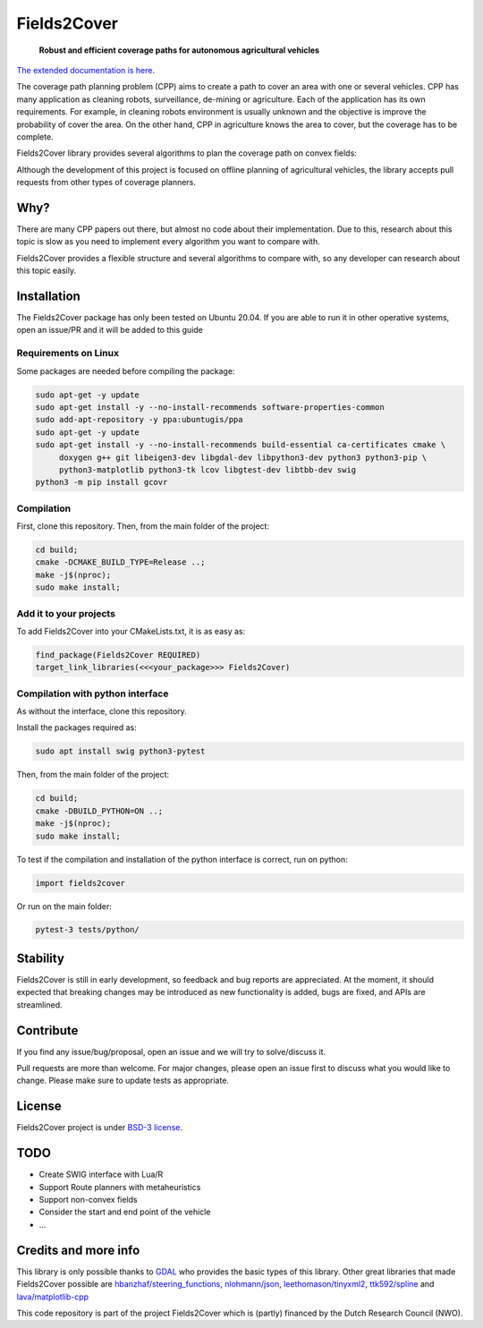 Fields2Cover
============




  **Robust and efficient coverage paths for autonomous agricultural vehicles**
  
|build| |license| |Language-C++| |Language-Python| |stars| |forks|


.. image:: docs/figures/logo_fields2cover.jpeg
   :align: center


`The extended documentation is here <https://fields2cover.github.io/>`__.



The coverage path planning problem (CPP) aims to create a path to cover an area with one or several vehicles.
CPP has many application as cleaning robots, surveillance, de-mining or agriculture. 
Each of the application has its own requirements.
For example, in cleaning robots environment is usually unknown and the objective is improve the probability of cover the area.
On the other hand, CPP in agriculture knows the area to cover, but the coverage has to be complete.




Fields2Cover library provides several algorithms to plan the coverage path on convex fields:

.. image:: docs/figures/diagram-F2C.jpg
   :align: center
   :width: 500px 


Although the development of this project is focused on offline planning of agricultural vehicles, the library accepts pull requests from other types of coverage planners.


Why?
-----

There are many CPP papers out there, but almost no code about their implementation.
Due to this, research about this topic is slow as you need to implement every algorithm you want to compare with.

Fields2Cover provides a flexible structure and several algorithms to compare with, so any developer can research about this topic easily.


Installation
------------

The Fields2Cover package has only been tested on Ubuntu 20.04.
If you are able to run it in other operative systems, open an issue/PR and it will be added to this guide


Requirements on Linux
^^^^^^^^^^^^^^^^^^^^^^

Some packages are needed before compiling the package:

.. code-block:: console

   sudo apt-get -y update
   sudo apt-get install -y --no-install-recommends software-properties-common
   sudo add-apt-repository -y ppa:ubuntugis/ppa
   sudo apt-get -y update
   sudo apt-get install -y --no-install-recommends build-essential ca-certificates cmake \
        doxygen g++ git libeigen3-dev libgdal-dev libpython3-dev python3 python3-pip \
        python3-matplotlib python3-tk lcov libgtest-dev libtbb-dev swig
   python3 -m pip install gcovr


Compilation
^^^^^^^^^^^^

First, clone this repository. 
Then, from the main folder of the project:

.. code-block:: console

   cd build;
   cmake -DCMAKE_BUILD_TYPE=Release ..;
   make -j$(nproc);
   sudo make install;


Add it to your projects
^^^^^^^^^^^^^^^^^^^^^^^^

To add Fields2Cover into your CMakeLists.txt, it is as easy as:

.. code-block:: console
   
   find_package(Fields2Cover REQUIRED)
   target_link_libraries(<<<your_package>>> Fields2Cover)


Compilation with python interface
^^^^^^^^^^^^^^^^^^^^^^^^^^^^^^^^^

As without the interface, clone this repository. 

Install the packages required as:

.. code-block:: console
   
   sudo apt install swig python3-pytest


Then, from the main folder of the project:

.. code-block:: console

   cd build;
   cmake -DBUILD_PYTHON=ON ..;
   make -j$(nproc);
   sudo make install;

To test if the compilation and installation of the python interface is correct, run on python:

.. code-block:: python

  import fields2cover
  
Or run on the main folder:

.. code-block:: console

  pytest-3 tests/python/


Stability
---------

Fields2Cover is still in early development, so feedback and bug reports are appreciated.  At the moment, it should expected that breaking changes may be introduced as new functionality is added, bugs are fixed, and APIs are streamlined.


Contribute
-----------

If you find any issue/bug/proposal, open an issue and we will try to solve/discuss it.

Pull requests are more than welcome. For major changes, please open an issue first to discuss what you would like to change. Please make sure to update tests as appropriate.


License
--------

Fields2Cover project is under `BSD-3 license <https://tldrlegal.com/license/bsd-3-clause-license-%28revised%29>`__.



TODO
-------

- Create SWIG interface with Lua/R
- Support Route planners with metaheuristics
- Support non-convex fields
- Consider the start and end point of the vehicle
- ...





Credits and more info
----------

This library is only possible thanks to `GDAL <https://gdal.org/index.html>`_ who provides the basic types of this library. 
Other great libraries that made Fields2Cover possible are `hbanzhaf/steering_functions <https://github.com/hbanzhaf/steering_functions>`_, `nlohmann/json <https://github.com/nlohmann/json/>`_, `leethomason/tinyxml2 <https://github.com/leethomason/tinyxml2>`_, `ttk592/spline <https://github.com/ttk592/spline>`_ and `lava/matplotlib-cpp <https://github.com/lava/matplotlib-cpp>`_



This code repository is part of the project Fields2Cover which is (partly) financed by the Dutch Research Council (NWO).


.. |build| image:: https://github.com/Fields2Cover/Fields2Cover/actions/workflows/build.yml/badge.svg?branch=main
.. |stars| image:: https://img.shields.io/github/stars/fields2cover/fields2cover?style=social
.. |forks| image:: https://img.shields.io/github/forks/fields2cover/fields2cover?style=social
.. |license| image:: https://img.shields.io/badge/license-BDS3-orange.svg
   :target: https://github.com/Fields2Cover/Fields2Cover/blob/main/LICENSE
.. |Language-C++| image:: https://img.shields.io/badge/language-C++-blue.svg
   :target: https://isocpp.org/
.. |Language-Python| image:: https://img.shields.io/badge/language-Python-blue.svg
   :target: https://www.python.org/ 





